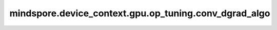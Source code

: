 mindspore.device_context.gpu.op_tuning.conv_dgrad_algo
=========================================================

.. py:function:: mindspore.device_context.gpu.op_tuning.conv_dgrad_algo(mode)

    指定cuDNN的卷积输入数据的反向算法。
    详细信息请查看 `NVIDA cuDNN关于cudnnConvolutionBackwardData的说明 <https://docs.nvidia.com/deeplearning/cudnn/latest/api/cudnn-cnn-library.html>`_。
    
    参数：
        - **mode** (str) - cuDNN的卷积输入数据的反向算法。如未配置，框架默认为 normal 。
          其值范围如下：

          - normal:使用cuDNN自带的启发式搜索算法，会根据卷积形状和类型快速选择合适的卷积算法。该参数不保证性能最优。
          - performance: 使用cuDNN自带的试运行搜索算法，会根据卷积形状和类型试运行所有卷积算法，然后选择最优算法。该参数保证性能最优。
          - algo_0: 该算法将卷积表示为矩阵乘积的和，而没有实际显式地形成保存输入张量数据的矩阵。求和使用原子加法操作完成，因此结果是不确定的。
          - algo_1: 该算法将卷积表示为矩阵乘积，而没有实际显式地形成保存输入张量数据的矩阵。结果是确定的。
          - fft: 该算法利用快速傅里叶变换完成卷积计算。需要额外申请较大内存空间，保存中间结果。结果是确定的。
          - fft_tiling: 该算法利用快速傅里叶变换完成卷积计算，但是需要对输入进行分块。同样需要额外申请内存空间，保存中间结果，但是对大尺寸的输入，所需内存空间小于 fft 算法。结果是确定的。
          - winograd: 该算法利用Winograd变换完成卷积计算。需要额外申请合理的内存空间，保存中间结果。结果是确定的。
          - winograd_nonfused: 该算法利用Winograd变形算法完成卷积计算。需要额外申请较大的内存空间，保存中间结果。结果是确定的。

    支持平台：
        ``GPU``